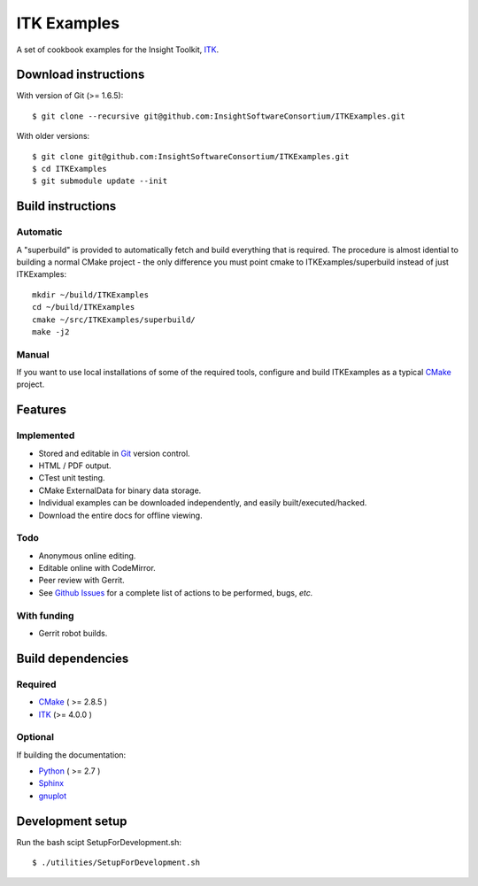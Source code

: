 ITK Examples
============

A set of cookbook examples for the Insight Toolkit, ITK_.

Download instructions
---------------------

With version of Git (>= 1.6.5)::

  $ git clone --recursive git@github.com:InsightSoftwareConsortium/ITKExamples.git


With older versions::

  $ git clone git@github.com:InsightSoftwareConsortium/ITKExamples.git
  $ cd ITKExamples
  $ git submodule update --init


Build instructions
------------------

Automatic
^^^^^^^^^

A "superbuild" is provided to automatically fetch and build everything
that is required. The procedure is almost idential to building a normal CMake
project - the only difference you must point cmake to ITKExamples/superbuild
instead of just ITKExamples::

  mkdir ~/build/ITKExamples
  cd ~/build/ITKExamples
  cmake ~/src/ITKExamples/superbuild/
  make -j2

Manual
^^^^^^

If you want to use local installations of some of the required tools, configure
and build ITKExamples as a typical CMake_ project.

Features
--------

Implemented
^^^^^^^^^^^

- Stored and editable in Git_ version control.
- HTML / PDF output.
- CTest unit testing.
- CMake ExternalData for binary data storage.
- Individual examples can be downloaded independently, and easily built/executed/hacked.
- Download the entire docs for offline viewing.

Todo
^^^^

- Anonymous online editing.
- Editable online with CodeMirror.
- Peer review with Gerrit.

- See `Github Issues`_ for a complete list of actions to be performed, bugs, *etc.*

With funding
^^^^^^^^^^^^

- Gerrit robot builds.

Build dependencies
------------------

Required
^^^^^^^^

- CMake_ ( >= 2.8.5 )
- ITK_  (>= 4.0.0 )

Optional
^^^^^^^^

If building the documentation:

- Python_ ( >= 2.7 )
- Sphinx_
- gnuplot_

Development setup
------------------

Run the bash scipt SetupForDevelopment.sh::

  $ ./utilities/SetupForDevelopment.sh

.. _Breathe: https://github.com/michaeljones/breathe
.. _CMake: http://cmake.org/
.. _Gerrit: http://code.google.com/p/gerrit/
.. _Git: http://git-scm.com/
.. _ITK: http://itk.org/
.. _Sphinx: http://sphinx.pocoo.org/
.. _Github Issues: https://github.com/InsightSoftwareConsortium/ITKExamples/issues?milestone=&labels=&state=open
.. _Python: http://python.org/
.. _gnuplot: http://www.gnuplot.info/
